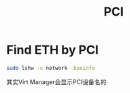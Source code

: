 #+TITLE: PCI
#+WIKI: hardware

* Find ETH by PCI

#+BEGIN_SRC bash
sudo lshw -c network -businfo
#+END_SRC

其实Virt Manager会显示PCI设备名的
